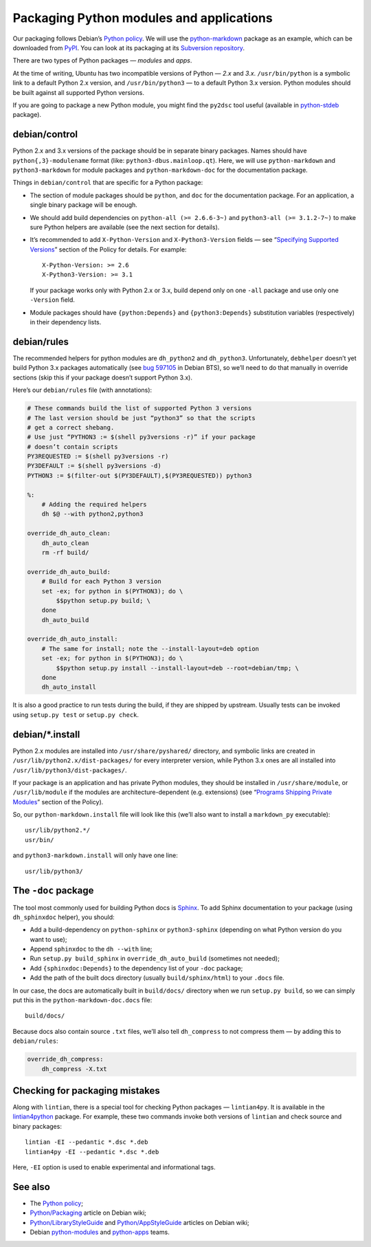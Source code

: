 =========================================
Packaging Python modules and applications
=========================================

Our packaging follows Debian’s `Python policy`_. We will use the `python-markdown`_ package as an example, which can be downloaded from `PyPI`_. You can look at its packaging at its `Subversion repository`_.

There are two types of Python packages — *modules* and *apps*.

At the time of writing, Ubuntu has two incompatible versions of Python — *2.x* and *3.x*. ``/usr/bin/python`` is a symbolic link to a default Python 2.x version, and ``/usr/bin/python3`` — to a default Python 3.x version. Python modules should be built against all supported Python versions.

If you are going to package a new Python module, you might find the ``py2dsc`` tool useful (available in `python-stdeb`_ package).

debian/control
--------------

Python 2.x and 3.x versions of the package should be in separate binary packages. Names should have ``python{,3}-modulename`` format (like: ``python3-dbus.mainloop.qt``). Here, we will use ``python-markdown`` and ``python3-markdown`` for module packages and ``python-markdown-doc`` for the documentation package.

Things in ``debian/control`` that are specific for a Python package:

- The section of module packages should be ``python``, and ``doc`` for the documentation package. For an application, a single binary package will be enough.
- We should add build dependencies on ``python-all (>= 2.6.6-3~)`` and ``python3-all (>= 3.1.2-7~)`` to make sure Python helpers are available (see the next section for details).
- It’s recommended to add ``X-Python-Version`` and ``X-Python3-Version`` fields — see “`Specifying Supported Versions`_” section of the Policy for details. For example::
  
    X-Python-Version: >= 2.6
    X-Python3-Version: >= 3.1
  
  If your package works only with Python 2.x or 3.x, build depend only on one ``-all`` package and use only one ``-Version`` field.
- Module packages should have ``{python:Depends}`` and ``{python3:Depends}`` substitution variables (respectively) in their dependency lists.

debian/rules
------------

The recommended helpers for python modules are ``dh_python2`` and ``dh_python3``. Unfortunately, ``debhelper`` doesn’t yet build Python 3.x packages automatically (see `bug 597105`_ in Debian BTS), so we’ll need to do that manually in override sections (skip this if your package doesn’t support Python 3.x).

Here’s our ``debian/rules`` file (with annotations):

.. code-block:: makefile

   # These commands build the list of supported Python 3 versions
   # The last version should be just “python3” so that the scripts
   # get a correct shebang.
   # Use just “PYTHON3 := $(shell py3versions -r)” if your package
   # doesn’t contain scripts
   PY3REQUESTED := $(shell py3versions -r)
   PY3DEFAULT := $(shell py3versions -d)
   PYTHON3 := $(filter-out $(PY3DEFAULT),$(PY3REQUESTED)) python3
   
   %:
       # Adding the required helpers
       dh $@ --with python2,python3

   override_dh_auto_clean:
       dh_auto_clean
       rm -rf build/
   
   override_dh_auto_build:
       # Build for each Python 3 version
       set -ex; for python in $(PYTHON3); do \
           $$python setup.py build; \
       done
       dh_auto_build
   
   override_dh_auto_install:
       # The same for install; note the --install-layout=deb option
       set -ex; for python in $(PYTHON3); do \
           $$python setup.py install --install-layout=deb --root=debian/tmp; \
       done
       dh_auto_install

It is also a good practice to run tests during the build, if they are shipped by upstream. Usually tests can be invoked using ``setup.py test`` or ``setup.py check``.

debian/\*.install
-----------------

Python 2.x modules are installed into ``/usr/share/pyshared/`` directory, and symbolic links are created in ``/usr/lib/python2.x/dist-packages/`` for every interpreter version, while Python 3.x ones are all installed into ``/usr/lib/python3/dist-packages/``.

If your package is an application and has private Python modules, they should be installed in ``/usr/share/module``, or ``/usr/lib/module`` if the modules are architecture-dependent (e.g. extensions) (see “`Programs Shipping Private Modules`_” section of the Policy).

So, our ``python-markdown.install`` file will look like this (we’ll also want to install a ``markdown_py`` executable)::

  usr/lib/python2.*/
  usr/bin/

and ``python3-markdown.install`` will only have one line::

  usr/lib/python3/

The ``-doc`` package
--------------------

The tool most commonly used for building Python docs is `Sphinx`_. To add Sphinx documentation to your package (using ``dh_sphinxdoc`` helper), you should:

* Add a build-dependency on ``python-sphinx`` or ``python3-sphinx`` (depending on what Python version do you want to use);
* Append ``sphinxdoc`` to the ``dh --with`` line;
* Run ``setup.py build_sphinx`` in ``override_dh_auto_build`` (sometimes not needed);
* Add ``{sphinxdoc:Depends}`` to the dependency list of your ``-doc`` package;
* Add the path of the built docs directory (usually ``build/sphinx/html``) to your ``.docs`` file.

In our case, the docs are automatically built in ``build/docs/`` directory when we run ``setup.py build``, so we can simply put this in the ``python-markdown-doc.docs`` file::

  build/docs/

Because docs also contain source ``.txt`` files, we’ll also tell ``dh_compress`` to not compress them — by adding this to ``debian/rules``:

.. code-block:: makefile

   override_dh_compress:
       dh_compress -X.txt

Checking for packaging mistakes
-------------------------------

Along with ``lintian``, there is a special tool for checking Python packages — ``lintian4py``. It is available in the `lintian4python`_ package. For example, these two commands invoke both versions of ``lintian`` and check source and binary packages::

  lintian -EI --pedantic *.dsc *.deb
  lintian4py -EI --pedantic *.dsc *.deb

Here, ``-EI`` option is used to enable experimental and informational tags.

See also
--------

* The `Python policy`_;
* `Python/Packaging`_ article on Debian wiki;
* `Python/LibraryStyleGuide`_ and `Python/AppStyleGuide`_ articles on Debian wiki;
* Debian `python-modules`_ and `python-apps`_ teams.

.. _`Python policy`: http://www.debian.org/doc/packaging-manuals/python-policy/
.. _`python-markdown`: http://packages.python.org/Markdown/
.. _`PyPI`: http://pypi.python.org/pypi/Markdown/
.. _`Subversion repository`: http://anonscm.debian.org/viewvc/python-modules/packages/python-markdown/trunk/debian/
.. _`python-stdeb`: https://launchpad.net/ubuntu/+source/stdeb
.. _`bug 597105`: http://bugs.debian.org/cgi-bin/bugreport.cgi?bug=597105
.. _`Specifying Supported Versions`: http://www.debian.org/doc/packaging-manuals/python-policy/ch-module_packages.html#s-specifying_versions
.. _`Programs Shipping Private Modules`: http://www.debian.org/doc/packaging-manuals/python-policy/ch-programs.html#s-current_version_progs
.. _`Sphinx`: http://sphinx.pocoo.org/
.. _`lintian4python`: https://launchpad.net/ubuntu/+source/lintian4python
.. _`Python/Packaging`: http://wiki.debian.org/Python/Packaging
.. _`Python/LibraryStyleGuide`: http://wiki.debian.org/Python/LibraryStyleGuide
.. _`Python/AppStyleGuide`: http://wiki.debian.org/Python/AppStyleGuide
.. _`python-modules`: http://wiki.debian.org/Teams/PythonModulesTeam/
.. _`python-apps`: http://wiki.debian.org/Teams/PythonAppsPackagingTeam/
